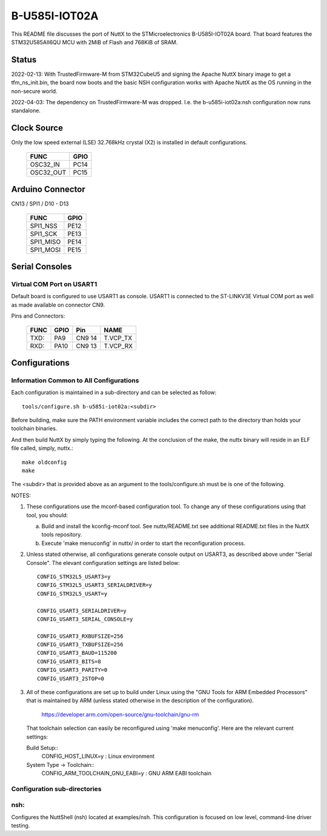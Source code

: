 ==============
B-U585I-IOT02A
==============

This README file discusses the port of NuttX to the STMicroelectronics
B-U585I-IOT02A board.  That board features the STM32U585AII6QU MCU with 2MiB
of Flash and 768KiB of SRAM.

Status
======
2022-02-13: With TrustedFirmware-M from STM32CubeU5 and signing the Apache
NuttX binary image to get a tfm_ns_init.bin, the board now boots and the
basic NSH configuration works with Apache NuttX as the OS running in the
non-secure world.

2022-04-03: The dependency on TrustedFirmware-M was dropped.  I.e. the
b-u585i-iot02a:nsh configuration now runs standalone.

Clock Source
============

Only the low speed external (LSE) 32.768kHz crystal (X2) is installed in
default configurations.

    ========= ====
    FUNC      GPIO
    ========= ====
    OSC32_IN  PC14
    OSC32_OUT PC15
    ========= ====

Arduino Connector
=================

CN13 / SPI1 / D10 - D13

    ========= ====
    FUNC      GPIO
    ========= ====
    SPI1_NSS  PE12
    SPI1_SCK  PE13
    SPI1_MISO PE14
    SPI1_MOSI PE15
    ========= ====

Serial Consoles
===============

Virtual COM Port on USART1
--------------------------

Default board is configured to use USART1 as console.  USART1 is connected
to the ST-LINKV3E Virtual COM port as well as made available on connector
CN9.

Pins and Connectors:

    ==== ====   ====== ========
    FUNC GPIO   Pin    NAME
    ==== ====   ====== ========
    TXD: PA9    CN9 14 T.VCP_TX
    RXD: PA10   CN9 13 T.VCP_RX
    ==== ====   ====== ========

Configurations
==============

Information Common to All Configurations
----------------------------------------
Each configuration is maintained in a sub-directory and can be
selected as follow::

    tools/configure.sh b-u585i-iot02a:<subdir>

Before building, make sure the PATH environment variable includes the
correct path to the directory than holds your toolchain binaries.

And then build NuttX by simply typing the following.  At the conclusion of
the make, the nuttx binary will reside in an ELF file called, simply, nuttx.::

    make oldconfig
    make

The <subdir> that is provided above as an argument to the tools/configure.sh
must be is one of the following.

NOTES:

1. These configurations use the mconf-based configuration tool.  To
   change any of these configurations using that tool, you should:

   a. Build and install the kconfig-mconf tool.  See nuttx/README.txt
      see additional README.txt files in the NuttX tools repository.

   b. Execute 'make menuconfig' in nuttx/ in order to start the
      reconfiguration process.

2. Unless stated otherwise, all configurations generate console
   output on USART3, as described above under "Serial Console".  The
   elevant configuration settings are listed below::

         CONFIG_STM32L5_USART3=y
         CONFIG_STM32L5_USART3_SERIALDRIVER=y
         CONFIG_STM32L5_USART=y

         CONFIG_USART3_SERIALDRIVER=y
         CONFIG_USART3_SERIAL_CONSOLE=y

         CONFIG_USART3_RXBUFSIZE=256
         CONFIG_USART3_TXBUFSIZE=256
         CONFIG_USART3_BAUD=115200
         CONFIG_USART3_BITS=8
         CONFIG_USART3_PARITY=0
         CONFIG_USART3_2STOP=0

3. All of these configurations are set up to build under Linux using the
   "GNU Tools for ARM Embedded Processors" that is maintained by ARM
   (unless stated otherwise in the description of the configuration).

       https://developer.arm.com/open-source/gnu-toolchain/gnu-rm

   That toolchain selection can easily be reconfigured using
   'make menuconfig'.  Here are the relevant current settings:

   Build Setup::
       CONFIG_HOST_LINUX=y                 : Linux environment

   System Type -> Toolchain::
       CONFIG_ARM_TOOLCHAIN_GNU_EABI=y : GNU ARM EABI toolchain

Configuration sub-directories
-----------------------------

nsh:
----

Configures the NuttShell (nsh) located at examples/nsh.  This
configuration is focused on low level, command-line driver testing.
